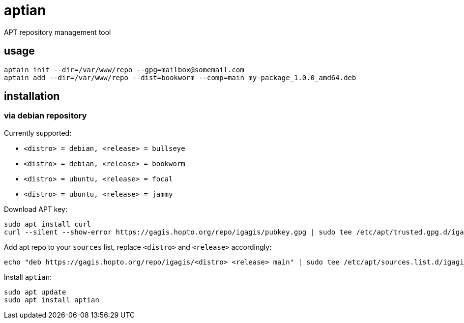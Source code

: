 = aptian

APT repository management tool

== usage

....
aptain init --dir=/var/www/repo --gpg=mailbox@somemail.com
aptain add --dir=/var/www/repo --dist=bookworm --comp=main my-package_1.0.0_amd64.deb
....

== installation

=== via debian repository

Currently supported:

- `<distro> = debian, <release> = bullseye`
- `<distro> = debian, <release> = bookworm`
- `<distro> = ubuntu, <release> = focal`
- `<distro> = ubuntu, <release> = jammy`

Download APT key:
....
sudo apt install curl
curl --silent --show-error https://gagis.hopto.org/repo/igagis/pubkey.gpg | sudo tee /etc/apt/trusted.gpg.d/igagis.asc
....

Add apt repo to your `sources` list, replace `<distro>` and `<release>` accordingly:
....
echo "deb https://gagis.hopto.org/repo/igagis/<distro> <release> main" | sudo tee /etc/apt/sources.list.d/igagis.list
....

Install `aptian`:
....
sudo apt update
sudo apt install aptian
....
